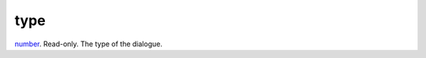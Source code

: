 type
====================================================================================================

`number`_. Read-only. The type of the dialogue.

.. _`number`: ../../../lua/type/number.html
